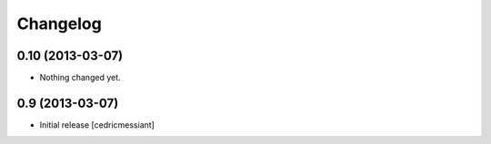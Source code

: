 Changelog
=========

0.10 (2013-03-07)
-----------------

- Nothing changed yet.


0.9 (2013-03-07)
----------------

- Initial release
  [cedricmessiant]

